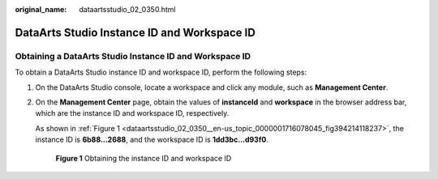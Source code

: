 :original_name: dataartsstudio_02_0350.html

.. _dataartsstudio_02_0350:

DataArts Studio Instance ID and Workspace ID
============================================

Obtaining a DataArts Studio Instance ID and Workspace ID
--------------------------------------------------------

To obtain a DataArts Studio instance ID and workspace ID, perform the following steps:

#. On the DataArts Studio console, locate a workspace and click any module, such as **Management Center**.

#. On the **Management Center** page, obtain the values of **instanceId** and **workspace** in the browser address bar, which are the instance ID and workspace ID, respectively.

   As shown in :ref:`Figure 1 <dataartsstudio_02_0350__en-us_topic_0000001716078045_fig394214118237>`, the instance ID is **6b88…2688**, and the workspace ID is **1dd3bc…d93f0**.

   .. _dataartsstudio_02_0350__en-us_topic_0000001716078045_fig394214118237:

   .. figure:: /_static/images/en-us_image_0000001716158249.png
      :alt: **Figure 1** Obtaining the instance ID and workspace ID

      **Figure 1** Obtaining the instance ID and workspace ID
